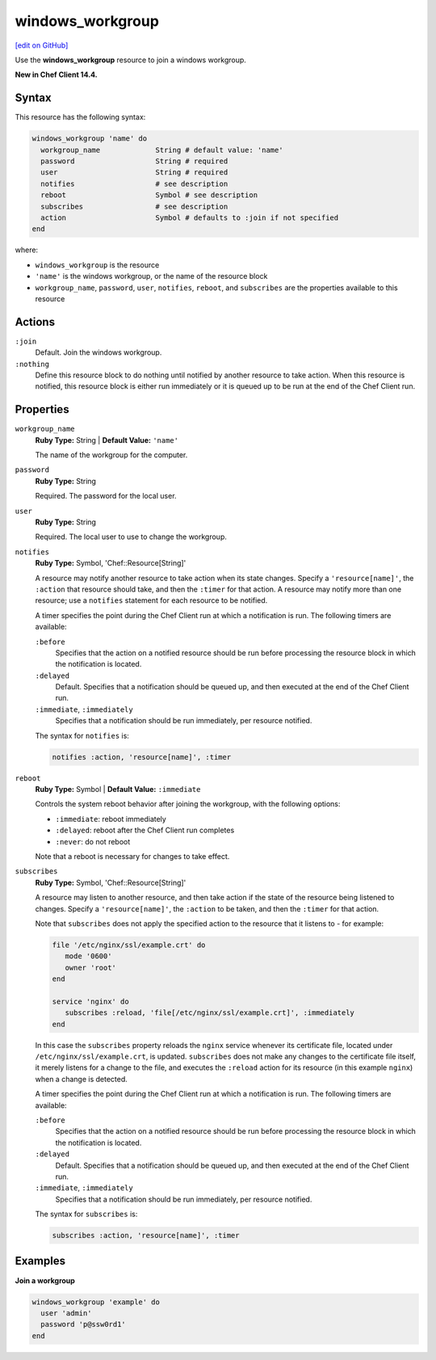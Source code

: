 =====================================================
windows_workgroup
=====================================================
`[edit on GitHub] <https://github.com/chef/chef-web-docs/blob/master/chef_master/source/resource_windows_workgroup.rst>`__

Use the **windows_workgroup** resource to join a windows workgroup.

**New in Chef Client 14.4.**

Syntax
=====================================================
This resource has the following syntax:

.. code-block:: ruby

   windows_workgroup 'name' do
     workgroup_name             String # default value: 'name'
     password                   String # required
     user                       String # required
     notifies                   # see description
     reboot                     Symbol # see description
     subscribes                 # see description
     action                     Symbol # defaults to :join if not specified
   end

where:

* ``windows_workgroup`` is the resource
* ``'name'`` is the windows workgroup, or the name of the resource block
* ``workgroup_name``, ``password``, ``user``, ``notifies``, ``reboot``, and ``subscribes`` are the properties available to this resource

Actions
=====================================================

``:join``
   Default. Join the windows workgroup. 

``:nothing``
   .. tag resources_common_actions_nothing

   Define this resource block to do nothing until notified by another resource to take action. When this resource is notified, this resource block is either run immediately or it is queued up to be run at the end of the Chef Client run.

   .. end_tag

Properties
=====================================================
``workgroup_name``
   **Ruby Type:** String | **Default Value:** ``'name'``

   The name of the workgroup for the computer. 

``password``
   **Ruby Type:** String

   Required. The password for the local user. 

``user``
   **Ruby Type:** String

   Required. The local user to use to change the workgroup.

``notifies``
   **Ruby Type:** Symbol, 'Chef::Resource[String]'

   .. tag resources_common_notification_notifies

   A resource may notify another resource to take action when its state changes. Specify a ``'resource[name]'``, the ``:action`` that resource should take, and then the ``:timer`` for that action. A resource may notify more than one resource; use a ``notifies`` statement for each resource to be notified.

   .. end_tag

   .. tag resources_common_notification_timers

   A timer specifies the point during the Chef Client run at which a notification is run. The following timers are available:

   ``:before``
      Specifies that the action on a notified resource should be run before processing the resource block in which the notification is located.

   ``:delayed``
      Default. Specifies that a notification should be queued up, and then executed at the end of the Chef Client run.

   ``:immediate``, ``:immediately``
      Specifies that a notification should be run immediately, per resource notified.

   .. end_tag

   .. tag resources_common_notification_notifies_syntax

   The syntax for ``notifies`` is:

   .. code-block:: ruby

      notifies :action, 'resource[name]', :timer

   .. end_tag

``reboot``
   **Ruby Type:** Symbol | **Default Value:** ``:immediate``

   Controls the system reboot behavior after joining the workgroup, with the following options:
   
   * ``:immediate``: reboot immediately
   * ``:delayed``: reboot after the Chef Client run completes 
   * ``:never``: do not reboot

   Note that a reboot is necessary for changes to take effect.

``subscribes``
   **Ruby Type:** Symbol, 'Chef::Resource[String]'

   .. tag resources_common_notification_subscribes

   A resource may listen to another resource, and then take action if the state of the resource being listened to changes. Specify a ``'resource[name]'``, the ``:action`` to be taken, and then the ``:timer`` for that action.

   Note that ``subscribes`` does not apply the specified action to the resource that it listens to - for example:

   .. code-block:: ruby

     file '/etc/nginx/ssl/example.crt' do
        mode '0600'
        owner 'root'
     end

     service 'nginx' do
        subscribes :reload, 'file[/etc/nginx/ssl/example.crt]', :immediately
     end

   In this case the ``subscribes`` property reloads the ``nginx`` service whenever its certificate file, located under ``/etc/nginx/ssl/example.crt``, is updated. ``subscribes`` does not make any changes to the certificate file itself, it merely listens for a change to the file, and executes the ``:reload`` action for its resource (in this example ``nginx``) when a change is detected.

   .. end_tag

   .. tag resources_common_notification_timers

   A timer specifies the point during the Chef Client run at which a notification is run. The following timers are available:

   ``:before``
      Specifies that the action on a notified resource should be run before processing the resource block in which the notification is located.

   ``:delayed``
      Default. Specifies that a notification should be queued up, and then executed at the end of the Chef Client run.

   ``:immediate``, ``:immediately``
      Specifies that a notification should be run immediately, per resource notified.

   .. end_tag

   .. tag resources_common_notification_subscribes_syntax

   The syntax for ``subscribes`` is:

   .. code-block:: ruby

      subscribes :action, 'resource[name]', :timer

   .. end_tag

Examples
=====================================================
**Join a workgroup**

.. code-block:: ruby

   windows_workgroup 'example' do
     user 'admin'
     password 'p@ssw0rd1'
   end
